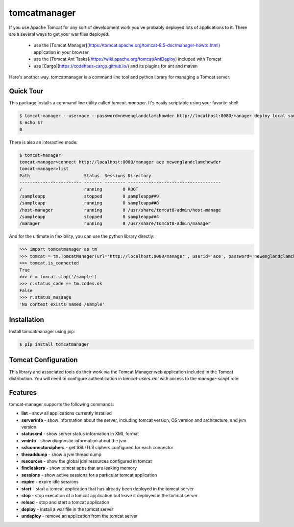 tomcatmanager
=============

If you use Apache Tomcat for any sort of development work you’ve probably deployed lots of applications to it. There are a several ways to get your war files deployed:

  - use the [Tomcat Manager](https://tomcat.apache.org/tomcat-8.5-doc/manager-howto.html) application in your browser
  - use the [Tomcat Ant Tasks](https://wiki.apache.org/tomcat/AntDeploy) included with Tomcat
  - use [Cargo](https://codehaus-cargo.github.io/) and its plugins for ant and maven

Here's another way. tomcatmanager is a command line tool and python
library for managing a Tomcat server.


Quick Tour
----------

This package installs a command line utility called `tomcat-manager`. It's easily scriptable using your favorite shell:

.. code-block:: bash

    $ tomcat-manager --user=ace --password=newenglandclamchowder http://localhost:8080/manager deploy local sample.war /sampleapp
    $ echo $?
    0

There is also an interactive mode:

.. code-block:: bash

    $ tomcat-manager
    tomcat-manager>connect http://localhost:8080/manager ace newenglandclamchowder
    tomcat-manager>list
    Path                     Status  Sessions Directory
    ------------------------ ------- -------- ------------------------------------
    /                        running        0 ROOT
    /sampleapp               stopped        0 sampleapp##9
    /sampleapp               running        0 sampleapp##8
    /host-manager            running        0 /usr/share/tomcat8-admin/host-manage
    /sampleapp               stopped        0 sampleapp##4
    /manager                 running        0 /usr/share/tomcat8-admin/manager

And for the ultimate in flexibility, you can use the python library directly:

>>> import tomcatmanager as tm
>>> tomcat = tm.TomcatManager(url='http://localhost:8080/manager', userid='ace', password='newenglandclamchowder')
>>> tomcat.is_connected
True
>>> r = tomcat.stop('/sample')
>>> r.status_code == tm.codes.ok
False
>>> r.status_message
'No context exists named /sample'


Installation
------------

Install tomcatmanager using pip:

.. code-block:: bash

    $ pip install tomcatmanager


Tomcat Configuration
--------------------

This library and associated tools do their work via the Tomcat Manager
web application included in the Tomcat distribution. You will need to
configure authentication in `tomcat-users.xml` with access to the
`manager-script` role:

.. code-block: xml

    <tomcat-users>
    .....
        <role rolename="manager-script"/>
        <user username="ace" password="newenglandclamchowder" roles="manager-script"/>
    </tomcat-users>


Features
--------

tomcat-manager supports the following commands:

- **list** - show all applications currently installed
- **serverinfo** - show information about the server, including tomcat version, OS version and architecture, and jvm version
- **statusxml** - show server status information in XML format
- **vminfo** - show diagnostic information about the jvm
- **sslconnectorciphers** - get SSL/TLS ciphers configured for each connector
- **threaddump** - show a jvm thread dump
- **resources** - show the global jdni resources configured in tomcat
- **findleakers** - show tomcat apps that are leaking memory
- **sessions** - show active sessions for a particular tomcat application

- **expire** - expire idle sessions
- **start** - start a tomcat application that has already been deployed in the tomcat server
- **stop** - stop execution of a tomcat application but leave it deployed in the tomcat server
- **reload** - stop and start a tomcat application
- **deploy** - install a war file in the tomcat server
- **undeploy** - remove an application from the tomcat server
